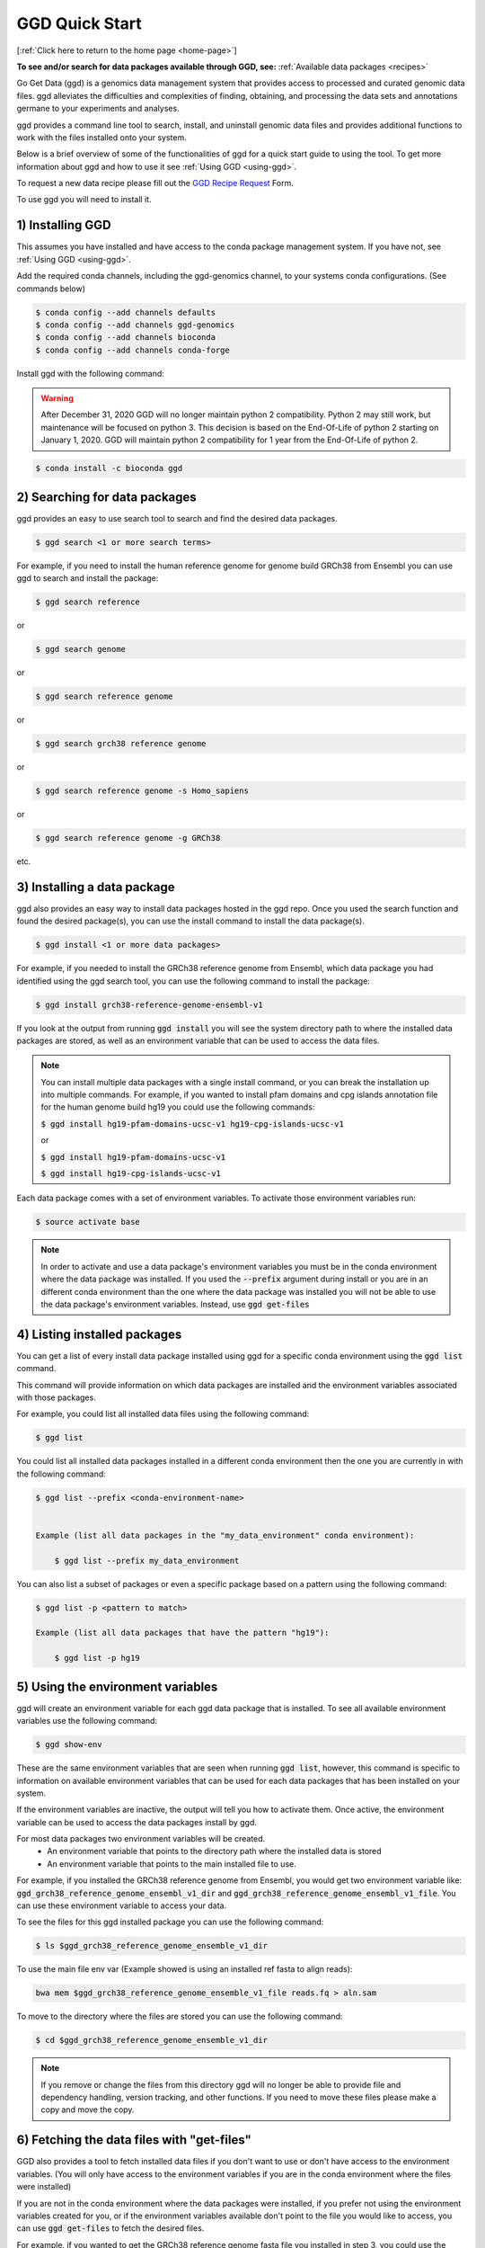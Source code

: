 .. _quick-start:

GGD Quick Start
===============

[:ref:`Click here to return to the home page <home-page>`]

**To see and/or search for data packages available through GGD, see:** :ref:`Available data packages <recipes>`

Go Get Data (ggd) is a genomics data management system that provides access to processed and curated genomic data files. 
ggd alleviates the difficulties and complexities of finding, obtaining, and processing the data sets and annotations
germane to your experiments and analyses. 

ggd provides a command line tool to search, install, and uninstall genomic data files and provides additional functions to work with the files installed onto your system. 

Below is a brief overview of some of the functionalities of ggd for a quick start guide to using the tool. To get more information about ggd and how to use it see :ref:`Using GGD <using-ggd>`.

To request a new data recipe please fill out the `GGD Recipe Request <https://forms.gle/3WEWgGGeh7ohAjcJA>`_ Form. 

To use ggd you will need to install it. 

1) Installing GGD
-----------------

This assumes you have installed and have access to the conda package management system. If you have not, see :ref:`Using GGD <using-ggd>`.

Add the required conda channels, including the ggd-genomics channel, to your systems conda configurations. (See commands below) 

.. code-block:: bash

    $ conda config --add channels defaults
    $ conda config --add channels ggd-genomics
    $ conda config --add channels bioconda
    $ conda config --add channels conda-forge

Install ggd with the following command:

.. warning::

    After December 31, 2020 GGD will no longer maintain python 2 compatibility. Python 2 may still work, but maintenance will
    be focused on python 3. This decision is based on the End-Of-Life of python 2 starting on January 1, 2020. GGD will maintain 
    python 2 compatibility for 1 year from the End-Of-Life of python 2.

.. code-block:: bash

   $ conda install -c bioconda ggd


2) Searching for data packages 
------------------------------

ggd provides an easy to use search tool to search and find the desired data packages.

.. code-block:: bash

   $ ggd search <1 or more search terms>


For example, if you need to install the human reference genome for genome build GRCh38 from Ensembl you can use ggd to search and install the package:

.. code-block:: bash

   $ ggd search reference 

or 

.. code-block:: bash

   $ ggd search genome 

or 

.. code-block:: bash

   $ ggd search reference genome 

or 

.. code-block:: bash

   $ ggd search grch38 reference genome

or 

.. code-block:: bash

   $ ggd search reference genome -s Homo_sapiens

or 

.. code-block:: bash

   $ ggd search reference genome -g GRCh38

etc. 


3) Installing a data package
----------------------------

ggd also provides an easy way to install data packages hosted in the ggd repo. Once you used the search function and found
the desired package(s), you can use the install command to install the data package(s).

.. code-block:: bash

    $ ggd install <1 or more data packages>

For example, if you needed to install the GRCh38 reference genome from Ensembl, which data package you had identified using 
the ggd search tool, you can use the following command to install the package:

.. code-block:: bash

   $ ggd install grch38-reference-genome-ensembl-v1

If you look at the output from running :code:`ggd install` you will see the system directory path to where the installed data packages
are stored, as well as an environment variable that can be used to access the data files.

.. note:: 
    
    You can install multiple data packages with a single install command, or you can break the installation up into multiple commands. 
    For example, if you wanted to install pfam domains and cpg islands annotation file for the human genome build hg19 you could use the 
    following commands: 
    
    :code:`$ ggd install hg19-pfam-domains-ucsc-v1 hg19-cpg-islands-ucsc-v1`

    or

    :code:`$ ggd install hg19-pfam-domains-ucsc-v1`

    :code:`$ ggd install hg19-cpg-islands-ucsc-v1`
    

Each data package comes with a set of environment variables. To activate those environment variables run:

.. code-block:: bash

    $ source activate base

.. note::

    In order to activate and use a data package's environment variables you must be in the conda environment where the 
    data package was installed. If you used the :code:`--prefix` argument during install or you are in an different
    conda environment than the one where the data package was installed you will not be able to use the data package's
    environment variables. Instead, use :code:`ggd get-files`


4) Listing installed packages
-----------------------------

You can get a list of every install data package installed using ggd for a specific conda environment using the :code:`ggd list` command. 

This command will provide information on which data packages are installed and the environment variables associated with those packages. 

For example, you could list all installed data files using the following command:

.. code-block:: bash

    $ ggd list

You could list all installed data packages installed in a different conda environment then the one you are currently in with the following command:

.. code-block:: bash

    $ ggd list --prefix <conda-environment-name>


    Example (list all data packages in the "my_data_environment" conda environment): 

        $ ggd list --prefix my_data_environment 

You can also list a subset of packages or even a specific package based on a pattern using the following command: 

.. code-block:: bash

    $ ggd list -p <pattern to match>
    
    Example (list all data packages that have the pattern "hg19"):

        $ ggd list -p hg19 


5) Using the environment variables
----------------------------------

ggd will create an environment variable for each ggd data package that is installed. To see all available environment variables 
use the following command:

.. code-block:: bash

    $ ggd show-env

These are the same environment variables that are seen when running :code:`ggd list`, however, this command is specific to information 
on available environment variables that can be used for each data packages that has been installed on your system. 

If the environment variables are inactive, the output will tell you how to activate them. Once active, the environment variable 
can be used to access the data packages install by ggd. 

For most data packages two environment variables will be created. 
 * An environment variable that points to the directory path where the installed data is stored
 * An environment variable that points to the main installed file to use. 


For example, if you installed the GRCh38 reference genome from Ensembl, you would get two environment variable like: 
:code:`ggd_grch38_reference_genome_ensembl_v1_dir` and :code:`ggd_grch38_reference_genome_ensembl_v1_file`. 
You can use these environment variable to access your data.

To see the files for this ggd installed package you can use the following command: 

.. code-block:: bash

   $ ls $ggd_grch38_reference_genome_ensemble_v1_dir

To use the main file env var (Example showed is using an installed ref fasta to align reads):

.. code-block:: bash

     bwa mem $ggd_grch38_reference_genome_ensemble_v1_file reads.fq > aln.sam

To move to the directory where the files are stored you can use the following command:

.. code-block:: bash

   $ cd $ggd_grch38_reference_genome_ensemble_v1_dir

.. note::
    
    If you remove or change the files from this directory ggd will no longer be able to provide file and dependency handling, version tracking, and 
    other functions. If you need to move these files please make a copy and move the copy.


6) Fetching the data files with "get-files"
-------------------------------------------

GGD also provides a tool to fetch installed data files if you don't want to use or don't have access to the environment variables. (You will only have access to the 
environment variables if you are in the conda environment where the files were installed) 

If you are not in the conda environment where the data packages were installed, if you prefer not using the environment variables created for you, or if the environment variables available 
don't point to the file you would like to access, you can use :code:`ggd get-files` to fetch the desired files.

For example, if you wanted to get the GRCh38 reference genome fasta file you installed in step 3, you could use the following command:

.. code-block:: bash

    $ ggd get-files grch38-reference-genome-ensembl-v1 -p "*.fa"

    (Where -p is either the whole name of the data file you are interested in or a pattern to match the data file you are interested in)

or if you wanted both the fasta file and the fasta indexed file you could run the following command:

.. code-block:: bash

    $ ggd get-files grch38-reference-genome-ensembl-v1


If your data package is stored in the :code:`my_data_environment` conda environment and you are in a different conda environment, you could access the data using this command:

.. code-block:: bash

    $ ggd get-files grch38-reference-genome-ensembl-v1 -p "*.fa" --prefix my_data_environment


7) Using the data packages
--------------------------

Now that you have downloaded the desired data packages you can use them for all of your experiments and analyses. ggd offers multiple
functions in order to locate the data files installed by ggd, get the data package information, etc. For more information see 
:ref:`Using GGD <using-ggd>`. 

For additional information and examples on using installed data packages see :ref:`Using installed data <using-installed-data>`. 


8) Additional Info
------------------

ggd is a powerful and easy to use tool to access and manage genomic data. It helps to overcome the difficulties with and time used
to find, obtain, and process the needed data for an experiments and/or analyses. ggd provides a stable source of versioning and 
reproducibility. We intend ggd to become and commonly used data management tool for researchers and scientists. 

To learn more about GGD see the :ref:`Home page <home-page>`, :ref:`Using GGD <using-ggd>`, or any other tab.

GGD was developed as an open source community contribution driven project. While the GGD team continues to maintain the tool and add new data packages, we encourage anyone that would like to contribute to the 
project to do so. For more information on how to contribute see :ref:`Contributing a data package to GGD <make-data-packages>`.




